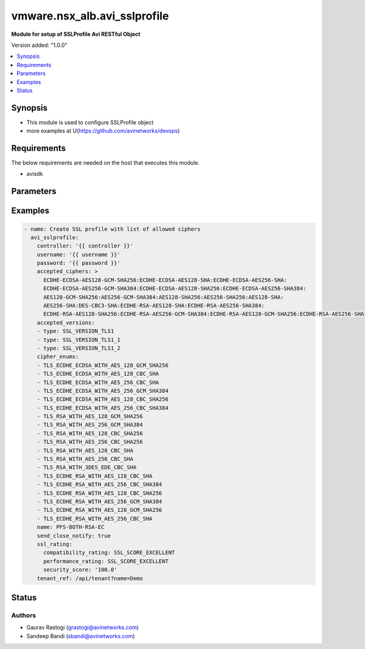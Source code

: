 .. vmware.nsx_alb.avi_sslprofile:


*****************************
vmware.nsx_alb.avi_sslprofile
*****************************

**Module for setup of SSLProfile Avi RESTful Object**


Version added: "1.0.0"

.. contents::
   :local:
   :depth: 1


Synopsis
--------
- This module is used to configure SSLProfile object
- more examples at U(https://github.com/avinetworks/devops)


Requirements
------------
The below requirements are needed on the host that executes this module.

- avisdk


Parameters
----------

.. raw:: html

    <table  border=0 cellpadding=0 class="documentation-table">
        <tr>
            <th colspan="2">Parameter</th>
            <th>Choices/<font color="blue">Defaults</font></th>
            <th> width="100%">Comments</th>
        </tr>
        <tr>
            <td colspan="2">
                <div class="ansibleOptionAnchor" id="parameter-"></div>
                <b>state</b>
                <a class="ansibleOptionLink" href="#parameter-" title="Permalink to this option"></a>
                <div style="font-size: small">
                    <span style="color: purple">str</span>
                </div>
            </td>
            <td>
                <div style="font-size: small">
                    default: present
                    choices: ["absent", "present"]
                </div>
            </td>
            <td>
                <div style="font-size: small">
                    - The state that should be applied on the entity.
                </div>
                <br>
            </td>
        </tr>
        <tr>
            <td colspan="2">
                <div class="ansibleOptionAnchor" id="parameter-"></div>
                <b>avi_api_update_method</b>
                <a class="ansibleOptionLink" href="#parameter-" title="Permalink to this option"></a>
                <div style="font-size: small">
                    <span style="color: purple">str</span>
                </div>
            </td>
            <td>
                <div style="font-size: small">
                    default: put
                    choices: ["put", "patch"]
                </div>
            </td>
            <td>
                <div style="font-size: small">
                    - Default method for object update is HTTP PUT.
                </div><br>
                <div style="font-size: small">
                    - Setting to patch will override that behavior to use HTTP PATCH.
                </div>
            </td>
        </tr>
        <tr>
            <td colspan="2">
                <div class="ansibleOptionAnchor" id="parameter-"></div>
                <b>avi_api_patch_op</b>
                <a class="ansibleOptionLink" href="#parameter-" title="Permalink to this option"></a>
                <div style="font-size: small">
                    <span style="color: purple">str</span>
                </div>
            </td>
            <td>
                <div style="font-size: small">
                    choices: ["add", "replace", "delete"]
                </div>
            </td>
            <td>
                <div style="font-size: small">
                    - Patch operation to use when using avi_api_update_method as patch.
                </div>
            </td>
        </tr>
                <tr>
            <td colspan="2">
                <div class="ansibleOptionAnchor" id="parameter-"></div>
                <b>accepted_ciphers:</b>
                <a class="ansibleOptionLink" href="#parameter-" title="Permalink to this option"></a>
                <div style="font-size: small">
                    <span style="color: purple">str</span>
                </div>
            </td>
            <td>
                                                            </td>
            <td>
                                                <div style="font-size: small">
                 - Ciphers suites represented as defined by https //www.openssl.org/docs/apps/ciphers.html.
                </div><br>
                                <div style="font-size: small">
                 - Default value when not specified in API or module is interpreted by Avi Controller as AES:3DES:RC4.
                </div><br>
                                            </td>
        </tr>
                <tr>
            <td colspan="2">
                <div class="ansibleOptionAnchor" id="parameter-"></div>
                <b>accepted_versions:</b>
                <a class="ansibleOptionLink" href="#parameter-" title="Permalink to this option"></a>
                <div style="font-size: small">
                    <span style="color: purple">list</span>
                </div>
            </td>
            <td>
                                <div style="font-size: small">
                required: true
                </div>
                            </td>
            <td>
                                                <div style="font-size: small">
                 - Set of versions accepted by the server.
                </div><br>
                                <div style="font-size: small">
                 - Minimum of 1 items required.
                </div><br>
                                            </td>
        </tr>
                <tr>
            <td colspan="2">
                <div class="ansibleOptionAnchor" id="parameter-"></div>
                <b>cipher_enums:</b>
                <a class="ansibleOptionLink" href="#parameter-" title="Permalink to this option"></a>
                <div style="font-size: small">
                    <span style="color: purple">list</span>
                </div>
            </td>
            <td>
                                                            </td>
            <td>
                                                <div style="font-size: small">
                 - Enum options - TLS_ECDHE_ECDSA_WITH_AES_128_GCM_SHA256, TLS_ECDHE_ECDSA_WITH_AES_256_GCM_SHA384, TLS_ECDHE_RSA_WITH_AES_128_GCM_SHA256,
                </div><br>
                                <div style="font-size: small">
                 - TLS_ECDHE_RSA_WITH_AES_256_GCM_SHA384, TLS_ECDHE_ECDSA_WITH_AES_128_CBC_SHA256, TLS_ECDHE_ECDSA_WITH_AES_256_CBC_SHA384,
                </div><br>
                                <div style="font-size: small">
                 - TLS_ECDHE_RSA_WITH_AES_128_CBC_SHA256, TLS_ECDHE_RSA_WITH_AES_256_CBC_SHA384, TLS_RSA_WITH_AES_128_GCM_SHA256, TLS_RSA_WITH_AES_256_GCM_SHA384,
                </div><br>
                                <div style="font-size: small">
                 - TLS_RSA_WITH_AES_128_CBC_SHA256, TLS_RSA_WITH_AES_256_CBC_SHA256, TLS_ECDHE_ECDSA_WITH_AES_128_CBC_SHA, TLS_ECDHE_ECDSA_WITH_AES_256_CBC_SHA,
                </div><br>
                                <div style="font-size: small">
                 - TLS_ECDHE_RSA_WITH_AES_128_CBC_SHA, TLS_ECDHE_RSA_WITH_AES_256_CBC_SHA, TLS_RSA_WITH_AES_128_CBC_SHA, TLS_RSA_WITH_AES_256_CBC_SHA,
                </div><br>
                                <div style="font-size: small">
                 - TLS_RSA_WITH_3DES_EDE_CBC_SHA, TLS_AES_256_GCM_SHA384...
                </div><br>
                                <div style="font-size: small">
                 - Allowed in basic(allowed values-
                </div><br>
                                <div style="font-size: small">
                 - tls_ecdhe_ecdsa_with_aes_128_gcm_sha256,tls_ecdhe_ecdsa_with_aes_256_gcm_sha384,tls_ecdhe_rsa_with_aes_128_gcm_sha256,tls_ecdhe_rsa_with_aes_256_gcm_sha384,tls_ecdhe_ecdsa_with_aes_128_cbc_sha256,tls_ecdhe_ecdsa_with_aes_256_cbc_sha384,tls_ecdhe_rsa_with_aes_128_cbc_sha256,tls_ecdhe_rsa_with_aes_256_cbc_sha384,tls_rsa_with_aes_128_gcm_sha256,tls_rsa_with_aes_256_gcm_sha384,tls_rsa_with_aes_128_cbc_sha256,tls_rsa_with_aes_256_cbc_sha256,tls_ecdhe_ecdsa_with_aes_128_cbc_sha,tls_ecdhe_ecdsa_with_aes_256_cbc_sha,tls_ecdhe_rsa_with_aes_128_cbc_sha,tls_ecdhe_rsa_with_aes_256_cbc_sha,tls_rsa_with_aes_128_cbc_sha,tls_rsa_with_aes_256_cbc_sha,tls_rsa_with_3des_ede_cbc_sha)
                </div><br>
                                <div style="font-size: small">
                 - edition, essentials(allowed values-
                </div><br>
                                <div style="font-size: small">
                 - tls_ecdhe_ecdsa_with_aes_128_gcm_sha256,tls_ecdhe_ecdsa_with_aes_256_gcm_sha384,tls_ecdhe_rsa_with_aes_128_gcm_sha256,tls_ecdhe_rsa_with_aes_256_gcm_sha384,tls_ecdhe_ecdsa_with_aes_128_cbc_sha256,tls_ecdhe_ecdsa_with_aes_256_cbc_sha384,tls_ecdhe_rsa_with_aes_128_cbc_sha256,tls_ecdhe_rsa_with_aes_256_cbc_sha384,tls_rsa_with_aes_128_gcm_sha256,tls_rsa_with_aes_256_gcm_sha384,tls_rsa_with_aes_128_cbc_sha256,tls_rsa_with_aes_256_cbc_sha256,tls_ecdhe_ecdsa_with_aes_128_cbc_sha,tls_ecdhe_ecdsa_with_aes_256_cbc_sha,tls_ecdhe_rsa_with_aes_128_cbc_sha,tls_ecdhe_rsa_with_aes_256_cbc_sha,tls_rsa_with_aes_128_cbc_sha,tls_rsa_with_aes_256_cbc_sha,tls_rsa_with_3des_ede_cbc_sha)
                </div><br>
                                <div style="font-size: small">
                 - edition, enterprise edition.
                </div><br>
                                            </td>
        </tr>
                <tr>
            <td colspan="2">
                <div class="ansibleOptionAnchor" id="parameter-"></div>
                <b>ciphersuites:</b>
                <a class="ansibleOptionLink" href="#parameter-" title="Permalink to this option"></a>
                <div style="font-size: small">
                    <span style="color: purple">str</span>
                </div>
            </td>
            <td>
                                                            </td>
            <td>
                                                <div style="font-size: small">
                 - Tls 1.3 ciphers suites represented as defined by u(https //www.openssl.org/docs/manmaster/man1/ciphers.html).
                </div><br>
                                <div style="font-size: small">
                 - Field introduced in 18.2.6.
                </div><br>
                                <div style="font-size: small">
                 - Allowed in basic edition, essentials edition, enterprise edition.
                </div><br>
                                <div style="font-size: small">
                 - Special default for basic edition is tls_aes_256_gcm_sha384-tls_aes_128_gcm_sha256, essentials edition is
                </div><br>
                                <div style="font-size: small">
                 - tls_aes_256_gcm_sha384-tls_aes_128_gcm_sha256, enterprise is tls_aes_256_gcm_sha384-tls_chacha20_poly1305_sha256-tls_aes_128_gcm_sha256.
                </div><br>
                                <div style="font-size: small">
                 - Default value when not specified in API or module is interpreted by Avi Controller as
                </div><br>
                                <div style="font-size: small">
                 - TLS_AES_256_GCM_SHA384:TLS_CHACHA20_POLY1305_SHA256:TLS_AES_128_GCM_SHA256.
                </div><br>
                                            </td>
        </tr>
                <tr>
            <td colspan="2">
                <div class="ansibleOptionAnchor" id="parameter-"></div>
                <b>description:</b>
                <a class="ansibleOptionLink" href="#parameter-" title="Permalink to this option"></a>
                <div style="font-size: small">
                    <span style="color: purple">str</span>
                </div>
            </td>
            <td>
                                                            </td>
            <td>
                                                <div style="font-size: small">
                 - User defined description for the object.
                </div><br>
                                            </td>
        </tr>
                <tr>
            <td colspan="2">
                <div class="ansibleOptionAnchor" id="parameter-"></div>
                <b>dhparam:</b>
                <a class="ansibleOptionLink" href="#parameter-" title="Permalink to this option"></a>
                <div style="font-size: small">
                    <span style="color: purple">str</span>
                </div>
            </td>
            <td>
                                                            </td>
            <td>
                                                <div style="font-size: small">
                 - Dh parameters used in ssl.
                </div><br>
                                <div style="font-size: small">
                 - At this time, it is not configurable and is set to 2048 bits.
                </div><br>
                                            </td>
        </tr>
                <tr>
            <td colspan="2">
                <div class="ansibleOptionAnchor" id="parameter-"></div>
                <b>ec_named_curve:</b>
                <a class="ansibleOptionLink" href="#parameter-" title="Permalink to this option"></a>
                <div style="font-size: small">
                    <span style="color: purple">str</span>
                </div>
            </td>
            <td>
                                                            </td>
            <td>
                                                <div style="font-size: small">
                 - Elliptic curve cryptography namedcurves (tls supported groups)represented as defined by rfc 8422-section 5.1.1 andhttps
                </div><br>
                                <div style="font-size: small">
                 - //www.openssl.org/docs/man1.1.0/man3/ssl_ctx_set1_curves.html.
                </div><br>
                                <div style="font-size: small">
                 - Field introduced in 21.1.1.
                </div><br>
                                <div style="font-size: small">
                 - Default value when not specified in API or module is interpreted by Avi Controller as auto.
                </div><br>
                                            </td>
        </tr>
                <tr>
            <td colspan="2">
                <div class="ansibleOptionAnchor" id="parameter-"></div>
                <b>enable_early_data:</b>
                <a class="ansibleOptionLink" href="#parameter-" title="Permalink to this option"></a>
                <div style="font-size: small">
                    <span style="color: purple">bool</span>
                </div>
            </td>
            <td>
                                                            </td>
            <td>
                                                <div style="font-size: small">
                 - Enable early data processing for tls1.3 connections.
                </div><br>
                                <div style="font-size: small">
                 - Field introduced in 18.2.6.
                </div><br>
                                <div style="font-size: small">
                 - Allowed in basic(allowed values- false) edition, essentials(allowed values- false) edition, enterprise edition.
                </div><br>
                                <div style="font-size: small">
                 - Default value when not specified in API or module is interpreted by Avi Controller as False.
                </div><br>
                                            </td>
        </tr>
                <tr>
            <td colspan="2">
                <div class="ansibleOptionAnchor" id="parameter-"></div>
                <b>enable_ssl_session_reuse:</b>
                <a class="ansibleOptionLink" href="#parameter-" title="Permalink to this option"></a>
                <div style="font-size: small">
                    <span style="color: purple">bool</span>
                </div>
            </td>
            <td>
                                                            </td>
            <td>
                                                <div style="font-size: small">
                 - Enable ssl session re-use.
                </div><br>
                                <div style="font-size: small">
                 - Default value when not specified in API or module is interpreted by Avi Controller as True.
                </div><br>
                                            </td>
        </tr>
                <tr>
            <td colspan="2">
                <div class="ansibleOptionAnchor" id="parameter-"></div>
                <b>labels:</b>
                <a class="ansibleOptionLink" href="#parameter-" title="Permalink to this option"></a>
                <div style="font-size: small">
                    <span style="color: purple">list</span>
                </div>
            </td>
            <td>
                                                            </td>
            <td>
                                                <div style="font-size: small">
                 - Key value pairs for granular object access control.
                </div><br>
                                <div style="font-size: small">
                 - Also allows for classification and tagging of similar objects.
                </div><br>
                                <div style="font-size: small">
                 - Field introduced in 20.1.2.
                </div><br>
                                <div style="font-size: small">
                 - Maximum of 4 items allowed.
                </div><br>
                                            </td>
        </tr>
                <tr>
            <td colspan="2">
                <div class="ansibleOptionAnchor" id="parameter-"></div>
                <b>name:</b>
                <a class="ansibleOptionLink" href="#parameter-" title="Permalink to this option"></a>
                <div style="font-size: small">
                    <span style="color: purple">str</span>
                </div>
            </td>
            <td>
                                <div style="font-size: small">
                required: true
                </div>
                            </td>
            <td>
                                                <div style="font-size: small">
                 - Name of the object.
                </div><br>
                                            </td>
        </tr>
                <tr>
            <td colspan="2">
                <div class="ansibleOptionAnchor" id="parameter-"></div>
                <b>prefer_client_cipher_ordering:</b>
                <a class="ansibleOptionLink" href="#parameter-" title="Permalink to this option"></a>
                <div style="font-size: small">
                    <span style="color: purple">bool</span>
                </div>
            </td>
            <td>
                                                            </td>
            <td>
                                                <div style="font-size: small">
                 - Prefer the ssl cipher ordering presented by the client during the ssl handshake over the one specified in the ssl profile.
                </div><br>
                                <div style="font-size: small">
                 - Default value when not specified in API or module is interpreted by Avi Controller as False.
                </div><br>
                                            </td>
        </tr>
                <tr>
            <td colspan="2">
                <div class="ansibleOptionAnchor" id="parameter-"></div>
                <b>send_close_notify:</b>
                <a class="ansibleOptionLink" href="#parameter-" title="Permalink to this option"></a>
                <div style="font-size: small">
                    <span style="color: purple">bool</span>
                </div>
            </td>
            <td>
                                                            </td>
            <td>
                                                <div style="font-size: small">
                 - Send 'close notify' alert message for a clean shutdown of the ssl connection.
                </div><br>
                                <div style="font-size: small">
                 - Default value when not specified in API or module is interpreted by Avi Controller as True.
                </div><br>
                                            </td>
        </tr>
                <tr>
            <td colspan="2">
                <div class="ansibleOptionAnchor" id="parameter-"></div>
                <b>signature_algorithm:</b>
                <a class="ansibleOptionLink" href="#parameter-" title="Permalink to this option"></a>
                <div style="font-size: small">
                    <span style="color: purple">str</span>
                </div>
            </td>
            <td>
                                                            </td>
            <td>
                                                <div style="font-size: small">
                 - Signature algorithms represented as defined by rfc5246-section 7.4.1.4.1 andhttps
                </div><br>
                                <div style="font-size: small">
                 - //www.openssl.org/docs/man1.1.0/man3/ssl_ctx_set1_client_sigalgs_list.html.
                </div><br>
                                <div style="font-size: small">
                 - Field introduced in 21.1.1.
                </div><br>
                                <div style="font-size: small">
                 - Default value when not specified in API or module is interpreted by Avi Controller as ECDSA+SHA256:RSA+SHA256.
                </div><br>
                                            </td>
        </tr>
                <tr>
            <td colspan="2">
                <div class="ansibleOptionAnchor" id="parameter-"></div>
                <b>ssl_rating:</b>
                <a class="ansibleOptionLink" href="#parameter-" title="Permalink to this option"></a>
                <div style="font-size: small">
                    <span style="color: purple">dict</span>
                </div>
            </td>
            <td>
                                                            </td>
            <td>
                                                <div style="font-size: small">
                 - Sslrating settings for sslprofile.
                </div><br>
                                            </td>
        </tr>
                <tr>
            <td colspan="2">
                <div class="ansibleOptionAnchor" id="parameter-"></div>
                <b>ssl_session_timeout:</b>
                <a class="ansibleOptionLink" href="#parameter-" title="Permalink to this option"></a>
                <div style="font-size: small">
                    <span style="color: purple">int</span>
                </div>
            </td>
            <td>
                                                            </td>
            <td>
                                                <div style="font-size: small">
                 - The amount of time in seconds before an ssl session expires.
                </div><br>
                                <div style="font-size: small">
                 - Unit is sec.
                </div><br>
                                <div style="font-size: small">
                 - Default value when not specified in API or module is interpreted by Avi Controller as 86400.
                </div><br>
                                            </td>
        </tr>
                <tr>
            <td colspan="2">
                <div class="ansibleOptionAnchor" id="parameter-"></div>
                <b>tags:</b>
                <a class="ansibleOptionLink" href="#parameter-" title="Permalink to this option"></a>
                <div style="font-size: small">
                    <span style="color: purple">list</span>
                </div>
            </td>
            <td>
                                                            </td>
            <td>
                                                <div style="font-size: small">
                 - List of tag.
                </div><br>
                                            </td>
        </tr>
                <tr>
            <td colspan="2">
                <div class="ansibleOptionAnchor" id="parameter-"></div>
                <b>tenant_ref:</b>
                <a class="ansibleOptionLink" href="#parameter-" title="Permalink to this option"></a>
                <div style="font-size: small">
                    <span style="color: purple">str</span>
                </div>
            </td>
            <td>
                                                            </td>
            <td>
                                                <div style="font-size: small">
                 - It is a reference to an object of type tenant.
                </div><br>
                                            </td>
        </tr>
                <tr>
            <td colspan="2">
                <div class="ansibleOptionAnchor" id="parameter-"></div>
                <b>type:</b>
                <a class="ansibleOptionLink" href="#parameter-" title="Permalink to this option"></a>
                <div style="font-size: small">
                    <span style="color: purple">str</span>
                </div>
            </td>
            <td>
                                                            </td>
            <td>
                                                <div style="font-size: small">
                 - Ssl profile type.
                </div><br>
                                <div style="font-size: small">
                 - Enum options - SSL_PROFILE_TYPE_APPLICATION, SSL_PROFILE_TYPE_SYSTEM.
                </div><br>
                                <div style="font-size: small">
                 - Field introduced in 17.2.8.
                </div><br>
                                <div style="font-size: small">
                 - Default value when not specified in API or module is interpreted by Avi Controller as SSL_PROFILE_TYPE_APPLICATION.
                </div><br>
                                            </td>
        </tr>
                <tr>
            <td colspan="2">
                <div class="ansibleOptionAnchor" id="parameter-"></div>
                <b>url:</b>
                <a class="ansibleOptionLink" href="#parameter-" title="Permalink to this option"></a>
                <div style="font-size: small">
                    <span style="color: purple">str</span>
                </div>
            </td>
            <td>
                                                            </td>
            <td>
                                                <div style="font-size: small">
                 - Avi controller URL of the object.
                </div><br>
                                            </td>
        </tr>
                <tr>
            <td colspan="2">
                <div class="ansibleOptionAnchor" id="parameter-"></div>
                <b>uuid:</b>
                <a class="ansibleOptionLink" href="#parameter-" title="Permalink to this option"></a>
                <div style="font-size: small">
                    <span style="color: purple">str</span>
                </div>
            </td>
            <td>
                                                            </td>
            <td>
                                                <div style="font-size: small">
                 - Unique object identifier of the object.
                </div><br>
                                            </td>
        </tr>
            </table>
    <br/>


Examples
--------

.. code-block:: yaml

    
  - name: Create SSL profile with list of allowed ciphers
    avi_sslprofile:
      controller: '{{ controller }}'
      username: '{{ username }}'
      password: '{{ password }}'
      accepted_ciphers: >
        ECDHE-ECDSA-AES128-GCM-SHA256:ECDHE-ECDSA-AES128-SHA:ECDHE-ECDSA-AES256-SHA:
        ECDHE-ECDSA-AES256-GCM-SHA384:ECDHE-ECDSA-AES128-SHA256:ECDHE-ECDSA-AES256-SHA384:
        AES128-GCM-SHA256:AES256-GCM-SHA384:AES128-SHA256:AES256-SHA256:AES128-SHA:
        AES256-SHA:DES-CBC3-SHA:ECDHE-RSA-AES128-SHA:ECDHE-RSA-AES256-SHA384:
        ECDHE-RSA-AES128-SHA256:ECDHE-RSA-AES256-GCM-SHA384:ECDHE-RSA-AES128-GCM-SHA256:ECDHE-RSA-AES256-SHA
      accepted_versions:
      - type: SSL_VERSION_TLS1
      - type: SSL_VERSION_TLS1_1
      - type: SSL_VERSION_TLS1_2
      cipher_enums:
      - TLS_ECDHE_ECDSA_WITH_AES_128_GCM_SHA256
      - TLS_ECDHE_ECDSA_WITH_AES_128_CBC_SHA
      - TLS_ECDHE_ECDSA_WITH_AES_256_CBC_SHA
      - TLS_ECDHE_ECDSA_WITH_AES_256_GCM_SHA384
      - TLS_ECDHE_ECDSA_WITH_AES_128_CBC_SHA256
      - TLS_ECDHE_ECDSA_WITH_AES_256_CBC_SHA384
      - TLS_RSA_WITH_AES_128_GCM_SHA256
      - TLS_RSA_WITH_AES_256_GCM_SHA384
      - TLS_RSA_WITH_AES_128_CBC_SHA256
      - TLS_RSA_WITH_AES_256_CBC_SHA256
      - TLS_RSA_WITH_AES_128_CBC_SHA
      - TLS_RSA_WITH_AES_256_CBC_SHA
      - TLS_RSA_WITH_3DES_EDE_CBC_SHA
      - TLS_ECDHE_RSA_WITH_AES_128_CBC_SHA
      - TLS_ECDHE_RSA_WITH_AES_256_CBC_SHA384
      - TLS_ECDHE_RSA_WITH_AES_128_CBC_SHA256
      - TLS_ECDHE_RSA_WITH_AES_256_GCM_SHA384
      - TLS_ECDHE_RSA_WITH_AES_128_GCM_SHA256
      - TLS_ECDHE_RSA_WITH_AES_256_CBC_SHA
      name: PFS-BOTH-RSA-EC
      send_close_notify: true
      ssl_rating:
        compatibility_rating: SSL_SCORE_EXCELLENT
        performance_rating: SSL_SCORE_EXCELLENT
        security_score: '100.0'
      tenant_ref: /api/tenant?name=Demo



Status
------


Authors
~~~~~~~

- Gaurav Rastogi (grastogi@avinetworks.com)
- Sandeep Bandi (sbandi@avinetworks.com)



